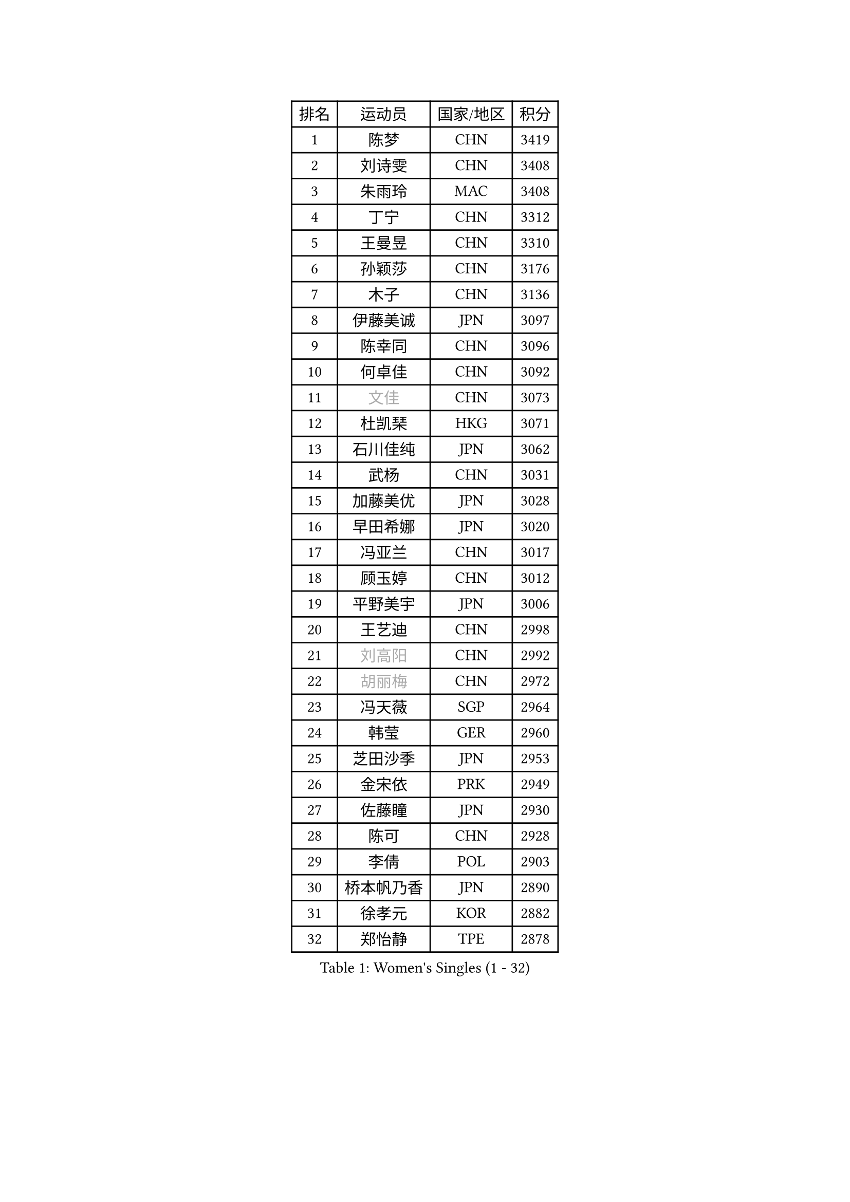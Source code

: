 
#set text(font: ("Courier New", "NSimSun"))
#figure(
  caption: "Women's Singles (1 - 32)",
    table(
      columns: 4,
      [排名], [运动员], [国家/地区], [积分],
      [1], [陈梦], [CHN], [3419],
      [2], [刘诗雯], [CHN], [3408],
      [3], [朱雨玲], [MAC], [3408],
      [4], [丁宁], [CHN], [3312],
      [5], [王曼昱], [CHN], [3310],
      [6], [孙颖莎], [CHN], [3176],
      [7], [木子], [CHN], [3136],
      [8], [伊藤美诚], [JPN], [3097],
      [9], [陈幸同], [CHN], [3096],
      [10], [何卓佳], [CHN], [3092],
      [11], [#text(gray, "文佳")], [CHN], [3073],
      [12], [杜凯琹], [HKG], [3071],
      [13], [石川佳纯], [JPN], [3062],
      [14], [武杨], [CHN], [3031],
      [15], [加藤美优], [JPN], [3028],
      [16], [早田希娜], [JPN], [3020],
      [17], [冯亚兰], [CHN], [3017],
      [18], [顾玉婷], [CHN], [3012],
      [19], [平野美宇], [JPN], [3006],
      [20], [王艺迪], [CHN], [2998],
      [21], [#text(gray, "刘高阳")], [CHN], [2992],
      [22], [#text(gray, "胡丽梅")], [CHN], [2972],
      [23], [冯天薇], [SGP], [2964],
      [24], [韩莹], [GER], [2960],
      [25], [芝田沙季], [JPN], [2953],
      [26], [金宋依], [PRK], [2949],
      [27], [佐藤瞳], [JPN], [2930],
      [28], [陈可], [CHN], [2928],
      [29], [李倩], [POL], [2903],
      [30], [桥本帆乃香], [JPN], [2890],
      [31], [徐孝元], [KOR], [2882],
      [32], [郑怡静], [TPE], [2878],
    )
  )#pagebreak()

#set text(font: ("Courier New", "NSimSun"))
#figure(
  caption: "Women's Singles (33 - 64)",
    table(
      columns: 4,
      [排名], [运动员], [国家/地区], [积分],
      [33], [木原美悠], [JPN], [2872],
      [34], [张瑞], [CHN], [2871],
      [35], [于梦雨], [SGP], [2867],
      [36], [安藤南], [JPN], [2866],
      [37], [CHA Hyo Sim], [PRK], [2857],
      [38], [孙铭阳], [CHN], [2854],
      [39], [张蔷], [CHN], [2852],
      [40], [傅玉], [POR], [2852],
      [41], [GU Ruochen], [CHN], [2849],
      [42], [PESOTSKA Margaryta], [UKR], [2844],
      [43], [佩特丽莎 索尔佳], [GER], [2837],
      [44], [SOO Wai Yam Minnie], [HKG], [2834],
      [45], [石洵瑶], [CHN], [2831],
      [46], [伯纳黛特 斯佐科斯], [ROU], [2828],
      [47], [车晓曦], [CHN], [2822],
      [48], [LIU Xi], [CHN], [2815],
      [49], [田志希], [KOR], [2812],
      [50], [KIM Nam Hae], [PRK], [2807],
      [51], [侯美玲], [TUR], [2804],
      [52], [长崎美柚], [JPN], [2800],
      [53], [陈思羽], [TPE], [2799],
      [54], [杨晓欣], [MON], [2793],
      [55], [单晓娜], [GER], [2788],
      [56], [李皓晴], [HKG], [2781],
      [57], [梁夏银], [KOR], [2778],
      [58], [索菲亚 波尔卡诺娃], [AUT], [2778],
      [59], [伊丽莎白 萨玛拉], [ROU], [2771],
      [60], [张墨], [CAN], [2756],
      [61], [阿德里安娜 迪亚兹], [PUR], [2755],
      [62], [李佳燚], [CHN], [2753],
      [63], [CHENG Hsien-Tzu], [TPE], [2751],
      [64], [崔孝珠], [KOR], [2745],
    )
  )#pagebreak()

#set text(font: ("Courier New", "NSimSun"))
#figure(
  caption: "Women's Singles (65 - 96)",
    table(
      columns: 4,
      [排名], [运动员], [国家/地区], [积分],
      [65], [布里特 伊尔兰德], [NED], [2743],
      [66], [森樱], [JPN], [2740],
      [67], [李佼], [NED], [2738],
      [68], [李洁], [NED], [2730],
      [69], [大藤沙月], [JPN], [2722],
      [70], [SAWETTABUT Suthasini], [THA], [2711],
      [71], [范思琦], [CHN], [2706],
      [72], [BILENKO Tetyana], [UKR], [2701],
      [73], [EKHOLM Matilda], [SWE], [2699],
      [74], [刘佳], [AUT], [2698],
      [75], [浜本由惟], [JPN], [2697],
      [76], [李芬], [SWE], [2695],
      [77], [SHIOMI Maki], [JPN], [2693],
      [78], [MATELOVA Hana], [CZE], [2689],
      [79], [申裕斌], [KOR], [2685],
      [80], [POTA Georgina], [HUN], [2683],
      [81], [#text(gray, "MATSUZAWA Marina")], [JPN], [2680],
      [82], [#text(gray, "LI Jiayuan")], [CHN], [2677],
      [83], [MORIZONO Mizuki], [JPN], [2676],
      [84], [刘斐], [CHN], [2676],
      [85], [李时温], [KOR], [2675],
      [86], [GRZYBOWSKA-FRANC Katarzyna], [POL], [2673],
      [87], [李恩惠], [KOR], [2671],
      [88], [金河英], [KOR], [2666],
      [89], [妮娜 米特兰姆], [GER], [2665],
      [90], [YOO Eunchong], [KOR], [2665],
      [91], [MAEDA Miyu], [JPN], [2661],
      [92], [HUANG Yingqi], [CHN], [2656],
      [93], [LIN Ye], [SGP], [2656],
      [94], [BALAZOVA Barbora], [SVK], [2648],
      [95], [LANG Kristin], [GER], [2646],
      [96], [KIM Youjin], [KOR], [2642],
    )
  )#pagebreak()

#set text(font: ("Courier New", "NSimSun"))
#figure(
  caption: "Women's Singles (97 - 128)",
    table(
      columns: 4,
      [排名], [运动员], [国家/地区], [积分],
      [97], [MADARASZ Dora], [HUN], [2640],
      [98], [SOLJA Amelie], [AUT], [2635],
      [99], [LIU Hsing-Yin], [TPE], [2635],
      [100], [LIU Xin], [CHN], [2633],
      [101], [钱天一], [CHN], [2632],
      [102], [曾尖], [SGP], [2631],
      [103], [YOON Hyobin], [KOR], [2631],
      [104], [张安], [USA], [2629],
      [105], [MIKHAILOVA Polina], [RUS], [2627],
      [106], [SU Pei-Ling], [TPE], [2624],
      [107], [SUN Jiayi], [CRO], [2624],
      [108], [SOMA Yumeno], [JPN], [2624],
      [109], [森田美咲], [JPN], [2619],
      [110], [#text(gray, "ZUO Yue")], [CHN], [2613],
      [111], [WU Yue], [USA], [2610],
      [112], [邵杰妮], [POR], [2608],
      [113], [小盐遥菜], [JPN], [2603],
      [114], [WINTER Sabine], [GER], [2603],
      [115], [HUANG Yi-Hua], [TPE], [2602],
      [116], [#text(gray, "KATO Kyoka")], [JPN], [2594],
      [117], [倪夏莲], [LUX], [2590],
      [118], [NG Wing Nam], [HKG], [2589],
      [119], [PERGEL Szandra], [HUN], [2588],
      [120], [NARUMOTO Ayami], [JPN], [2585],
      [121], [MONTEIRO DODEAN Daniela], [ROU], [2582],
      [122], [HAPONOVA Hanna], [UKR], [2580],
      [123], [玛妮卡 巴特拉], [IND], [2577],
      [124], [VOROBEVA Olga], [RUS], [2575],
      [125], [LI Xiang], [ITA], [2570],
      [126], [郭雨涵], [CHN], [2568],
      [127], [玛利亚 肖], [ESP], [2566],
      [128], [#text(gray, "SO Eka")], [JPN], [2565],
    )
  )